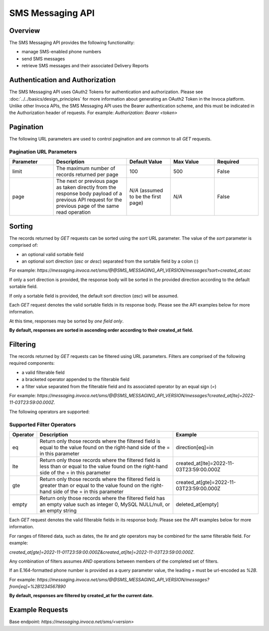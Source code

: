====================
SMS Messaging API
====================

.. raw:: html

  <div class="alert alert-warning">
    <b>Notice:</b>
    The SMS Messaging API is in Alpha. Please contact your CSM or the support team for more information.
  </div>

------------------------------------
Overview
------------------------------------
The SMS Messaging API provides the following functionality:

- manage SMS-enabled phone numbers
- send SMS messages
- retrieve SMS messages and their associated Delivery Reports

------------------------------------
Authentication and Authorization
------------------------------------
The SMS Messaging API uses OAuth2 Tokens for authentication and authorization.
Please see
:doc:`../../basics/design_principles`
for more information about generating an OAuth2 Token in the Invoca platform.
Unlike other Invoca APIs, the SMS Messaging API uses the Bearer authentication scheme, and this must be indicated in the
Authorization header of requests.
For example: `Authorization: Bearer <token>`

------------------------------------
Pagination
------------------------------------
The following URL parameters are used to control pagination and are common to all `GET` requests.

Pagination URL Parameters
------------------------------------

.. list-table::
  :widths: 30 50 30 30 30
  :header-rows: 1
  :class: parameters

  * - Parameter
    - Description
    - Default Value
    - Max Value
    - Required

  * - limit
    - The maximum number of records returned per page
    - 100
    - 500
    - False

  * - page
    - The next or previous page as taken directly from the response body payload of a previous API request for the previous page of the same read operation
    - *N/A* (assumed to be the first page)
    - *N/A*
    - False


------------------------------------
Sorting
------------------------------------
The records returned by `GET` requests can be sorted using the `sort` URL parameter.
The value of the `sort` parameter is comprised of:

- an optional valid sortable field
- an optional sort direction (`asc` or `desc`) separated from the sortable field by a colon (`:`)

For example: `https://messaging.invoca.net/sms/@@SMS_MESSAGING_API_VERSION/messages?sort=created_at:asc`

If only a sort direction is provided, the response body will be sorted in the provided direction according to the default sortable field.

If only a sortable field is provided, the default sort direction (`asc`) will be assumed.

Each `GET` request denotes the valid sortable fields in its response body. Please see the API examples below for more information.

At this time, responses may be sorted by *one field only*.

**By default, responses are sorted in ascending order according to their created_at field.**

------------------------------------
Filtering
------------------------------------
The records returned by `GET` requests can be filtered using URL parameters.
Filters are comprised of the following required components:

- a valid filterable field
- a bracketed operator appended to the filterable field
- a filter value separated from the filterable field and its associated operator by an equal sign (`=`)

For example: `https://messaging.invoca.net/sms/@@SMS_MESSAGING_API_VERSION/messages?created_at[lte]=2022-11-03T23:59:00.000Z`.

The following operators are supported:

Supported Filter Operators
------------------------------------
.. list-table::
  :widths: 5 50 30
  :header-rows: 1
  :class: parameters

  * - Operator
    - Description
    - Example

  * - eq
    - Return only those records where the filtered field is equal to the value found on the right-hand side of the = in this parameter
    - direction[eq]=in

  * - lte
    - Return only those records where the filtered field is less than or equal to the value found on the right-hand side of the = in this parameter
    - created_at[lte]=2022-11-03T23:59:00.000Z

  * - gte
    - Return only those records where the filtered field is greater than or equal to the value found on the right-hand side of the = in this parameter
    - created_at[gte]=2022-11-03T23:59:00.000Z

  * - empty
    - Return only those records where the filtered field has an empty value such as integer 0, MySQL NULL/null, or an empty string
    - deleted_at[empty]


Each `GET` request denotes the valid filterable fields in its response body. Please see the API examples below for more information.

For ranges of filtered data, such as dates, the `lte` and `gte` operators may be combined for the same filterable field. For example:

`created_at[gte]=2022-11-01T23:59:00.000Z&created_at[lte]=2022-11-03T23:59:00.000Z`.

Any combination of filters assumes `AND` operations between members of the completed set of filters.

If an E.164-formatted phone number is provided as a query parameter value, the leading `+` must be url-encoded as `%2B`.

For example: `https://messaging.invoca.net/sms/@@SMS_MESSAGING_API_VERSION/messages?from[eq]=%2B1234567890`

**By default, responses are filtered by created_at for the current date.**

------------------------------------
Example Requests
------------------------------------

Base endpoint: `https://messaging.invoca.net/sms/<version>`

.. swagger_ui::
   :id: swagger-ui

